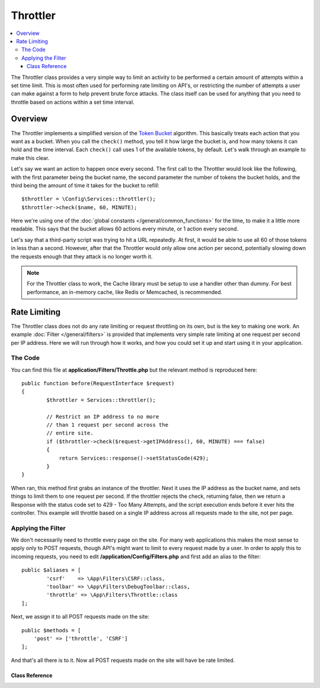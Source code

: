 #########
Throttler
#########

.. contents::
    :local:

The Throttler class provides a very simple way to limit an activity to be performed a certain amount of attempts
within a set time limit. This is most often used for performing rate limiting on API's, or restricting the number
of attempts a user can make against a form to help prevent brute force attacks. The class itself can be used
for anything that you need to throttle based on actions within a set time interval.

********
Overview
********

The Throttler implements a simplified version of the `Token Bucket <https://en.wikipedia.org/wiki/Token_bucket>`_
algorithm. This basically treats each action that you want as a bucket. When you call the ``check()`` method,
you tell it how large the bucket is, and how many tokens it can hold and the time interval. Each ``check()`` call uses
1 of the available tokens, by default. Let's walk through an example to make this clear.

Let's say we want an action to happen once every second. The first call to the Throttler would look like the following,
with the first parameter being the bucket name, the second parameter the number of tokens the bucket holds, and
the third being the amount of time it takes for the bucket to refill::

    $throttler = \Config\Services::throttler();
    $throttler->check($name, 60, MINUTE);

Here we're using one of the :doc:`global constants </general/common_functions>` for the time, to make it a little
more readable. This says that the bucket allows 60 actions every minute, or 1 action every second.

Let's say that a third-party script was trying to hit a URL repeatedly. At first, it would be able to use all 60
of those tokens in less than a second. However, after that the Throttler would only allow one action per second,
potentially slowing down the requests enough that they attack is no longer worth it.

.. note:: For the Throttler class to work, the Cache library must be setup to use a handler other than dummy.
            For best performance, an in-memory cache, like Redis or Memcached, is recommended.

*************
Rate Limiting
*************

The Throttler class does not do any rate limiting or request throttling on its own, but is the key to making
one work. An example :doc:`Filter </general/filters>` is provided that implements very simple rate limiting at
one request per second per IP address. Here we will run through how it works, and how you could set it up and
start using it in your application.

The Code
========

You can find this file at **application/Filters/Throttle.php** but the relevant method is reproduced here::

	public function before(RequestInterface $request)
	{
		$throttler = Services::throttler();

		// Restrict an IP address to no more
		// than 1 request per second across the
		// entire site.
		if ($throttler->check($request->getIPAddress(), 60, MINUTE) === false)
		{
		    return Services::response()->setStatusCode(429);
		}
	}

When ran, this method first grabs an instance of the throttler. Next it uses the IP address as the bucket name,
and sets things to limit them to one request per second. If the throttler rejects the check, returning false,
then we return a Response with the status code set to 429 - Too Many Attempts, and the script execution ends
before it ever hits the controller. This example will throttle based on a single IP address across all requests
made to the site, not per page.

Applying the Filter
===================

We don't necessarily need to throttle every page on the site. For many web applications this makes the most sense
to apply only to POST requests, though API's might want to limit to every request made by a user. In order to apply
this to incoming requests, you need to edit **/application/Config/Filters.php** and first add an alias to the
filter::

	public $aliases = [
		'csrf' 	  => \App\Filters\CSRF::class,
		'toolbar' => \App\Filters\DebugToolbar::class,
		'throttle' => \App\Filters\Throttle::class
	];

Next, we assign it to all POST requests made on the site::

    public $methods = [
        'post' => ['throttle', 'CSRF']
    ];

And that's all there is to it. Now all POST requests made on the site will have be rate limited.

===============
Class Reference
===============

.. php:method:: check(string $key, int $capacity, int $seconds[, int $cost = 1])

    :param string $key: The name of the bucket
    :param int $capacity: The number of tokens the bucket holds
    :param int $seconds: The number of seconds it takes for a bucket to completely fill
    :param int $cost: The number of tokens that are spent for this action
    :returns: TRUE if action can be performed, FALSE if not
    :rtype: bool

    Checks to see if there are any tokens left within the bucket, or if too many have
    been used within the allotted time limit. During each check the available tokens
    are reduced by $cost if successful.

.. php:method:: getTokentime()

    :returns: The number of seconds until another token should be available.
    :rtype: integer

    After ``check()`` has been ran and returned FALSE, this method can be used
    to determine the time until a new token should be available and the action can be
    tried again.

    In this case, the minimum enforced wait time is one second.
